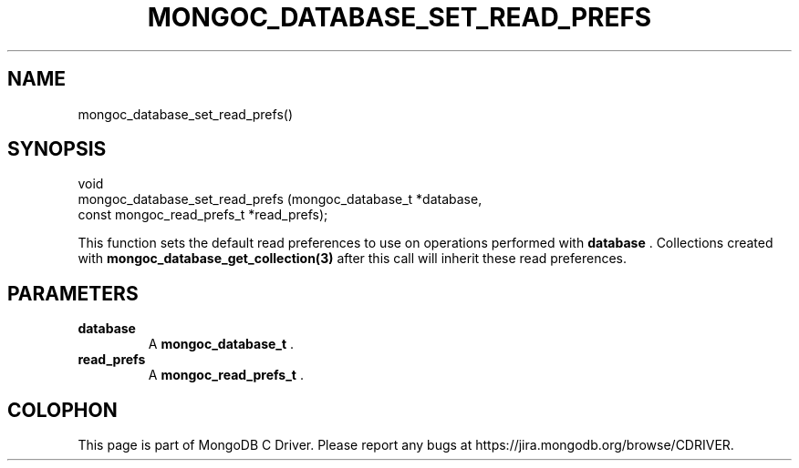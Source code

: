 .\" This manpage is Copyright (C) 2014 MongoDB, Inc.
.\" 
.\" Permission is granted to copy, distribute and/or modify this document
.\" under the terms of the GNU Free Documentation License, Version 1.3
.\" or any later version published by the Free Software Foundation;
.\" with no Invariant Sections, no Front-Cover Texts, and no Back-Cover Texts.
.\" A copy of the license is included in the section entitled "GNU
.\" Free Documentation License".
.\" 
.TH "MONGOC_DATABASE_SET_READ_PREFS" "3" "2014-07-08" "MongoDB C Driver"
.SH NAME
mongoc_database_set_read_prefs()
.SH "SYNOPSIS"

.nf
.nf
void
mongoc_database_set_read_prefs (mongoc_database_t         *database,
                                const mongoc_read_prefs_t *read_prefs);
.fi
.fi

This function sets the default read preferences to use on operations performed with
.B database
\&. Collections created with
.BR mongoc_database_get_collection(3)
after this call will inherit these read preferences.

.SH "PARAMETERS"

.TP
.B database
A
.BR mongoc_database_t
\&.
.LP
.TP
.B read_prefs
A
.BR mongoc_read_prefs_t
\&.
.LP


.BR
.SH COLOPHON
This page is part of MongoDB C Driver.
Please report any bugs at
\%https://jira.mongodb.org/browse/CDRIVER.